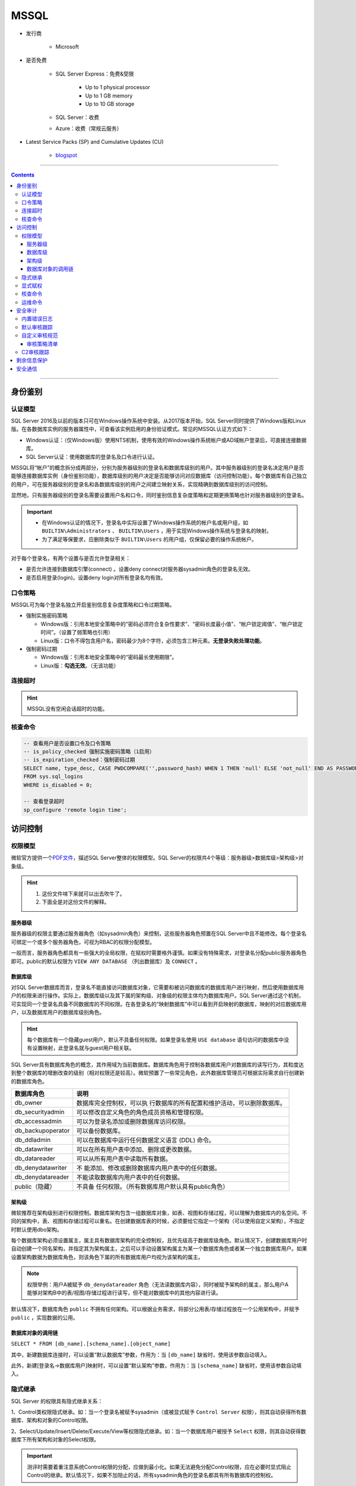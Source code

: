 MSSQL
=====

- 发行商

   - Microsoft

- 是否免费

   - SQL Server Express：免费&受限

      - Up to 1 physical processor
      - Up to 1 GB memory
      - Up to 10 GB storage

   - SQL Server：收费

   - Azure：收费（常规云服务）

- Latest Service Packs (SP) and Cumulative Updates (CU)

   - `blogspot <https://sqlserverbuilds.blogspot.com/>`_

----

.. contents::

----

身份鉴别
--------

认证模型
~~~~~~~~

SQL Server 2016及以前的版本只可在Windows操作系统中安装。从2017版本开始，SQL Server同时提供了Windows版和Linux版。在各数据库实例的服务器属性中，可查看该实例启用的身份验证模式。常见的MSSQL认证方式如下：

-  Windows认证：（仅Windows版）使用NTS机制，使用有效的Windows操作系统帐户或AD域帐户登录后，可直接连接数据库。

-  SQL Server认证：使用数据库的登录名及口令进行认证。

|image1|

MSSQL将“帐户”的概念拆分成两部分，分别为服务器级别的登录名和数据库级别的用户。其中服务器级别的登录名决定用户是否能够连接数据库实例（身份鉴别功能），数据库级别的用户决定是否能够访问对应数据库（访问控制功能）。每个数据库有自己独立的用户，可在服务器级别的登录名和各数据库级别的用户之间建立映射关系，实现精确到数据库级别的访问控制。

显然地，只有服务器级别的登录名需要设置用户名和口令，同时鉴别信息复杂度策略和定期更换策略也针对服务器级别的登录名。

.. important::

   - 在Windows认证的情况下，登录名中实际设置了Windows操作系统的帐户名或用户组，如 ``BUILTIN\Administrators`` 、 ``BUILTIN\Users`` ，用于实现Windows操作系统与登录名的映射。

   - 为了满足等保要求，应删除类似于 ``BUILTIN\Users`` 的用户组，仅保留必要的操作系统帐户。

|image2|

对于每个登录名，有两个设置与是否允许登录相关：

-  是否允许连接到数据库引擎(connect) 。设置deny
   connect对服务器sysadmin角色的登录名无效。

-  是否启用登录(login)。设置deny login对所有登录名均有效。

|image3|

口令策略
~~~~~~~~

MSSQL可为每个登录名独立开启鉴别信息复杂度策略和口令过期策略。

-  强制实施密码策略

   -  Windows版：引用本地安全策略中的“密码必须符合复杂性要求”、“密码长度最小值”、“帐户锁定阈值”、“帐户锁定时间”。（设置了弱策略也引用）

   -  Linux版：口令不得包含用户名，密码最少为8个字符，必须包含三种元素。\ **无登录失败处理功能**\ 。

-  强制密码过期

   -  Windows版：引用本地安全策略中的“密码最长使用期限”。

   -  Linux版：\ **勾选无效**\ 。（无该功能）

|image4|

连接超时
~~~~~~~~

|image5|

.. hint::

   MSSQL没有空闲会话超时的功能。

核查命令
~~~~~~~~

.. code:: sql

   -- 查看用户是否设置口令及口令策略
   -- is_policy_checked 强制实施密码策略（1启用）
   -- is_expiration_checked：强制密码过期
   SELECT name, type_desc, CASE PWDCOMPARE('',password_hash) WHEN 1 THEN 'null' ELSE 'not_null' END AS PASSWORD, is_policy_checked, is_expiration_checked
   FROM sys.sql_logins
   WHERE is_disabled = 0;

   -- 查看登录超时
   sp_configure 'remote login time';

|image6|

访问控制
--------

权限模型
~~~~~~~~

微软官方提供一个\ `PDF文件 <https://aka.ms/sql-permissions-poster>`__\ ，描述SQL
Server整体的权限模型。SQL Server的权限共4个等级：服务器级>数据库级>架构级>对象级。

.. hint::
   1. 这份文件啃下来就可以出去吹牛了。
   2. 下面全是对这份文件的解释。

服务器级
^^^^^^^^

服务器级的权限主要通过服务器角色（如sysadmin角色）来控制，这些服务器角色预置在SQL Server中且不能修改。每个登录名可绑定一个或多个服务器角色，可视为RBAC的权限分配模型。

一般而言，服务器角色都具有一些强大的全局权限，在赋权时需要格外谨慎。如果没有特殊需求，对登录名分配public服务器角色即可。public的默认权限为 ``VIEW ANY DATABASE`` （列出数据库）及 ``CONNECT`` 。

|image7|

数据库级
^^^^^^^^

对SQL
Server数据库而言，登录名不能直接访问数据库对象，它需要和被访问数据库的数据库用户进行映射，然后使用数据库用户的权限来进行操作。实际上，数据库级以及其下属的架构级、对象级的权限主体均为数据库用户。SQL Server通过这个机制，可实现同一个登录名具备不同数据库的不同权限。在各登录名的“映射数据库”中可以看到开启映射的数据库，映射的对应数据库用户，以及数据库用户的数据库级别角色。

.. hint::

   每个数据库有一个隐藏guest用户，默认不具备任何权限。如果登录名使用 ``USE database`` 语句访问的数据库中没有设置映射，此登录名就与guest用户相关联。

|image8|

SQL Server具有数据库角色的概念，其作用域为当前数据库。数据库角色用于控制各数据库用户对数据库的读写行为，其粒度达到整个数据库的增删改查的级别（相对权限还是较高）。微软预置了一些常见角色，此外数据库管理员可根据实际需求自行创建新的数据库角色。

+-------------------+-------------------------------------------------+
| 数据库角色        | 说明                                            |
+===================+=================================================+
| db_owner          | 数据库完全控制权，可以执                        |
|                   | 行数据库的所有配置和维护活动，可以删除数据库。  |
+-------------------+-------------------------------------------------+
| db_securityadmin  | 可以修改自定义角色的角色成员资格和管理权限。    |
+-------------------+-------------------------------------------------+
| db_accessadmin    | 可以为登录名添加或删除数据库访问权限。          |
+-------------------+-------------------------------------------------+
| db_backupoperator | 可以备份数据库。                                |
+-------------------+-------------------------------------------------+
| db_ddladmin       | 可以在数据库中运行任何数据定义语言 (DDL) 命令。 |
+-------------------+-------------------------------------------------+
| db_datawriter     | 可以在所有用户表中添加、删除或更改数据。        |
+-------------------+-------------------------------------------------+
| db_datareader     | 可以从所有用户表中读取所有数据。                |
+-------------------+-------------------------------------------------+
| db_denydatawriter | 不                                              |
|                   | 能添加、修改或删除数据库内用户表中的任何数据。  |
+-------------------+-------------------------------------------------+
| db_denydatareader | 不能读取数据库内用户表中的任何数据。            |
+-------------------+-------------------------------------------------+
| public（隐藏）    | 不具备                                          |
|                   | 任何权限。（所有数据库用户默认具有public角色）  |
+-------------------+-------------------------------------------------+

架构级
^^^^^^

微软推荐在架构级别进行权限控制。数据库架构包含一组数据库对象，如表、视图和存储过程，可以理解为数据库内的名空间。不同的架构中，表、视图和存储过程可以重名。在创建数据库表的时候，必须要给它指定一个架构（可以使用自定义架构），不指定时默认使用dbo架构。

每个数据库架构必须设置属主，属主具有数据库架构的完全控制权，且优先级高于数据库级角色。默认情况下，创建数据库用户时自动创建一个同名架构，并指定其为架构属主，之后可以手动设置架构属主为某一个数据库角色或者某一个独立数据库用户。如果设置架构数据为数据库角色，则该角色下属的所有数据库用户均视为该架构的属主。

.. note::

   权限举例：用户A被赋予 ``db_denydatareader`` 角色（无法读数据库内容），同时被赋予架构B的属主，那么用户A能够对架构B中的表/视图/存储过程进行读写，但不能对数据库中的其他内容进行读。

|image9|

默认情况下，数据库角色 ``public`` 不拥有任何架构。可以根据业务需求，将部分公用表/存储过程放在一个公用架构中，并赋予 ``public`` ，实现数据的公用。

|image10|

数据库对象的调用链
^^^^^^^^^^^^^^^^^^

``SELECT * FROM [db_name].[schema_name].[object_name]``

其中，新建数据库连接时，可以设置“默认数据库”参数，作用为：当 ``[db_name]`` 缺省时，使用该参数自动填入。

此外，新建[登录名->数据库用户]映射时，可以设置“默认架构”参数，作用为：当 ``[schema_name]`` 缺省时，使用该参数自动填入。

隐式继承
~~~~~~~~

SQL Server 的权限具有隐式继承关系：

1、Control类权限隐式继承。如：当一个登录名被赋予sysadmin（或被显式赋予 ``Control Server`` 权限），则其自动获得所有数据库、架构和对象的Control权限。

2、Select/Update/Insert/Delete/Execute/View等权限隐式继承。如：当一个数据库用户被授予 ``Select`` 权限，则其自动获得数据库下所有架构和对象的Select权限。

|image11|

.. important:: 

   测评时需要着重注意系统Control权限的分配，应做到最小化。如果无法避免分配Control权限，应在必要时显式阻止Control的继承。默认情况下，如果不加阻止的话，所有sysadmin角色的登录名都具有所有数据库的控制权。

显式赋权
~~~~~~~~

SQL
Server提供了“安全对象”功能，可视为DAC。优先级为“显式赋权（安全对象）> 隐式继承（内置角色）”。

数据库中的每个对象都具有“安全对象”的标签（如：登录名-属性-安全对象），可以精细化控制访问策略。如：

-  在服务器层面新建登录名，并赋予更改任意服务器审核的权限，就可以赋予该登录名审计日志设置和查看权限，也就是可以作为安全审计员。

-  在各业务数据库层面拒绝sa的 ``Control Database`` 权限，sa就失去了对应数据库及子对象的Control权限。

|image12|

核查命令
~~~~~~~~

.. code:: sql

   -- 查看服务器角色列表
   EXEC sp_helpsrvrole;

   -- 查看服务器角色的所有权限（两者皆可）
   SELECT * 
   FROM sys.fn_builtin_permissions('SERVER') 
   ORDER BY permission_name;
   EXEC sp_srvrolepermission;
   
   -- 查看服务器角色成员信息
   EXEC sp_helpsrvrolemember;
   SELECT * FROM sys.server_role_members;

   -- 查看某数据库角色或数据库用户拥有的架构：
   SELECT * 
   FROM sys.schemas 
   WHERE principal_id = DATABASE_PRINCIPAL_ID('public')

运维命令
~~~~~~~~

.. code:: sql

   -- 创建登录名
   CREATE LOGIN loginName WITH PASSWORD = 'pass';

   -- 打开数据库
   USE databaseName;
   -- 创建登录名与数据库用户的映射
   CREATE userName FOR LOGIN loginName;
   -- 新建数据库角色
   CREATE ROLE ProgramerRole;
   -- 将用户添加到角色中
   EXEC sp_addrolemember 'ProgramerRole', 'userName';

   -- 授予角色创建表、创建存储过程、创建视图的权限
   GRANT CREATE TABLE, CREATE PROCEDURE, CREATE VIEW TO ProgramerRole;

   -- 授予角色dbo架构的权限
   -- EXECUTE和ALTER用于执行、修改、删除存储过程
   GRANT SELECT, INSERT, EXECUTE, ALTER ON schema::dbo TO ProgramerRole;

安全审计
--------

内置错误日志
~~~~~~~~~~~~

MSSQL默认开启着错误日志，位置在“服务器-管理-SQL Server日志”中。内容如下：

-  SQL SERVER 的启动参数，以及认证模式，内存分配模式。

-  每个数据库是否能够被正常打开。如果不能，原因是什么

-  数据库损坏相关的错误

-  数据库备份与恢复动作记录

-  DBCC CHECKDB记录

-  内存相关的错误和警告

-  SQL调度出现异常时的警告。一般SERVER Hang 会伴随着有这些警告

-  SQL I/O操作遇到长时间延迟的警告

-  SQL在运行过程中遇到的其他级别比较高的错误

-  SQL内部的访问越界错误（Access Violation）

-  SQL服务关闭时间

-  SQL SERVER版本，以及windows和processor基本信息。

|image13|

默认状态下，错误日志会在 ``MSSQL/LOG`` 文件夹中存放7个。在日志文件达到大小上限或服务器重启时，自动进行一次rotate。可在数据库中执行 ``EXEC sp_cycle_errorlog`` （仅服务器角色sysadmin具有权限），强制进行一次日志rotate。

默认审核跟踪
~~~~~~~~~~~~

SQL Server 2005之后引入默认审核跟踪策略，针对重要事件进行审核跟踪。日志属性为：事件、用户、主机名、事件ID、登录名、时间、数据库名、对象名、服务器级别日志详细信息。但默认审核跟踪的日志文件只记录5个，每个文件大小最大为20M，且不允许修改配置。在“数据库-Facets-服务器审核-DefaultTraceEnabled”可以查看默认审核跟踪的状态。

审核跟踪日志将写入 ``$程序目录\mssql\data`` 或 ``$程序目录\mssql$instancename\data`` ，文件名的格式为 ``audittrace_yyyymmddhhmmss.trc`` 。可通过 ``::fn_trace_gettable('/path/to/log.trc', default)`` 装载日志文件。

|image14|

微软提供SQL Server Profiler工具，可用于查看数据库的审核跟踪文件。在SQL Server
Management Studio的工具菜单中也有SQL Server Profiler的快捷方式。

|image15|

|image16|

自定义审核规范
~~~~~~~~~~~~~~

SQL Server
2008开始引入了自定义审核规范功能及自定义审核的功能，管理员可根据实际业务需求自行设置审核策略，不再需要在C2审核跟踪和默认审核跟踪之间二选一。自定义审核需要依次在服务器中设置两个参数，其中：

-  在实例级安全选项和数据库级安全选项分别设置“审核规范”，用于指定审核的对象及类型。

-  在实例级安全选项中设置“审核”，用于设置审核是否启用、审核文件存放路径、审核文件大小限制、审核日志写入失败时的动作（生产环境不得选“关闭服务器”）。

|image17|

|image18|

审核策略清单
^^^^^^^^^^^^

+----------------------------------+----------------------------------+
| 事件                             | 说明                             |
+==================================+==================================+
| APPLIC                           | 更改应用程序角色的密码           |
| ATION_ROLE_CHANGE_PASSWORD_GROUP |                                  |
+----------------------------------+----------------------------------+
| AUDIT_CHANGE_GROUP               | 创建、修改或删除任何审核时       |
+----------------------------------+----------------------------------+
| BACKUP_RESTORE_GROUP             | 发出备份或还原命令时             |
+----------------------------------+----------------------------------+
| BATCH_COMPLETED_GROUP            | 每当任何批处理文本、存储过程     |
|                                  | 或事务管理操作执行完成时触发事件 |
+----------------------------------+----------------------------------+
| BATCH_STARTED_GROUP              | 每当任何批                       |
|                                  | 处理文本、存储过程或事务管理操作 |
+----------------------------------+----------------------------------+
| BROKER_LOGIN_GROUP               | 报告与 Service Broker            |
|                                  | 传输安全性相关的审核消息（等效于 |
|                                  | Audit Broker Login Event Class） |
+----------------------------------+----------------------------------+
| DATABASE_CHANGE_GROUP            | 创建、更改或删除数据库时         |
+----------------------------------+----------------------------------+
| DATABASE_LOGOUT_GROUP            | 在包含数据库用户注销某一数据库时 |
+----------------------------------+----------------------------------+
| DATABASE_MIRRORING_LOGIN_GROUP   | 报告与数                         |
|                                  | 据库镜像传输安全性相关的审核消息 |
+----------------------------------+----------------------------------+
| DATABASE_OBJECT_ACCESS_GROUP     | 访问数据库                       |
|                                  | 对象（如消息类型、程序集和协定） |
+----------------------------------+----------------------------------+
| DATABASE_OBJECT_CHANGE_GROUP     | 针对数据库对象执行 CREATE、ALTER |
|                                  | 或 DROP 语句时                   |
+----------------------------------+----------------------------------+
| DATABA                           | 在数据库范围内更改对象所有者时   |
| SE_OBJECT_OWNERSHIP_CHANGE_GROUP |                                  |
+----------------------------------+----------------------------------+
| DATABAS                          | 针对数据库对象发出 GRANT、REVOKE |
| E_OBJECT_PERMISSION_CHANGE_GROUP | 或 DENY 语句时                   |
+----------------------------------+----------------------------------+
| DATABASE_OPERATION_GROUP         | 对于任何数据库的任何操作时       |
+----------------------------------+----------------------------------+
| DATABASE_OWNERSHIP_CHANGE_GROUP  | 使用 ALTER AUTHORIZATION         |
|                                  | 语句更改数据库的所有者时（等效于 |
|                                  | Audit Change Database Owner      |
|                                  | Event Class）                    |
+----------------------------------+----------------------------------+
| DATABASE_PERMISSION_CHANGE_GROUP | SQL Server                       |
|                                  | 中的任何主体针对某语句权限发出   |
|                                  | GRANT、REVOKE 或 DENY            |
|                                  | 语句时（等效于 Audit Database    |
|                                  | Scope GDR Event Class）          |
+----------------------------------+----------------------------------+
| DATABASE_PRINCIPAL_CHANGE_GROUP  | 在数据库中创建、更               |
|                                  | 改或删除主体（如用户）时（等效于 |
|                                  | Audit Database Principal         |
|                                  | Management Event Class、Audit    |
|                                  | Add DB Principal）               |
+----------------------------------+----------------------------------+
| DATABA                           | 数据库范围内存在模拟操作（如     |
| SE_PRINCIPAL_IMPERSONATION_GROUP | EXECUTE AS <principal> 或        |
|                                  | SETPRINCIPAL）时                 |
+----------------------------------+----------------------------------+
| D                                | 向数据库                         |
| ATABASE_ROLE_MEMBER_CHANGE_GROUP | 角色添加登录名或从中删除登录名时 |
+----------------------------------+----------------------------------+
| DBCC_GROUP                       | 主体发出任何 DBCC 命令时         |
+----------------------------------+----------------------------------+
| FAIL                             | 某个主体尝试登录到数据库并且失败 |
| ED_DATABASE_AUTHENTICATION_GROUP |                                  |
+----------------------------------+----------------------------------+
| FAILED_LOGIN_GROUP               | 主体尝试登录到 SQL Server        |
|                                  | ，但是失败                       |
+----------------------------------+----------------------------------+
| FULLTEXT_GROUP                   | 发生了全文搜索事件               |
+----------------------------------+----------------------------------+
| LOGIN_CHANGE_PASSWORD_GROUP      | 通过 ALTER LOGIN 语句或          |
|                                  | sp_password                      |
|                                  | 存储过程更改登录密码时           |
+----------------------------------+----------------------------------+
| LOGOUT_GROUP                     | 指示主体已注销 SQL               |
|                                  | Server（等效于 Audit Logout      |
|                                  | Event Class）                    |
+----------------------------------+----------------------------------+
| SCHEMA_OBJECT_ACCESS_GROUP       | 每                               |
|                                  | 次在架构中使用对象权限时（等效于 |
|                                  | Audit Schema Object Access Event |
|                                  | Class）                          |
+----------------------------------+----------------------------------+
| SCHEMA_OBJECT_CHANGE_GROUP       | 针对架构执行 CREATE、ALTER 或    |
|                                  | DROP 操作时                      |
+----------------------------------+----------------------------------+
| SCHE                             | 检查更改架构对象的所有者的权限时 |
| MA_OBJECT_OWNERSHIP_CHANGE_GROUP |                                  |
+----------------------------------+----------------------------------+
| SCHEM                            | 对架构对象执行 GRANT、DENY 或    |
| A_OBJECT_PERMISSION_CHANGE_GROUP | REVOKE 语句时                    |
+----------------------------------+----------------------------------+
| SERVER_OBJECT_CHANGE_GROUP       | 针对服务器对象执行 CREATE、ALTER |
|                                  | 或 DROP 操作时                   |
+----------------------------------+----------------------------------+
| SERV                             | 服务                             |
| ER_OBJECT_OWNERSHIP_CHANGE_GROUP | 器范围中的对象的所有者发生更改时 |
+----------------------------------+----------------------------------+
| SERVE                            | 任何主体针对某服务器对象权限发出 |
| R_OBJECT_PERMISSION_CHANGE_GROUP | GRANT、REVOKE、或 DENY 语句时    |
+----------------------------------+----------------------------------+
| SERVER_OPERATION_GROUP           | 使用安全审核操作（如使更         |
|                                  | 改设置、资源、外部访问或授权）时 |
+----------------------------------+----------------------------------+
| SERVER_PERMISSION_CHANGE_GROUP   | 针对获取服务器范围内的权限而发出 |
|                                  | GRANT、REVOKE 或 DENY 语句时     |
+----------------------------------+----------------------------------+
| SERVER_PRINCIPAL_CHANGE_GROUP    | 创建                             |
|                                  | 、更改或删除服务器主体时（等效于 |
|                                  | Audit Login GDR Event Class）    |
+----------------------------------+----------------------------------+
| SERV                             | 服务器范围内发生模拟（如 EXECUTE |
| ER_PRINCIPAL_IMPERSONATION_GROUP | AS <login>）时                   |
+----------------------------------+----------------------------------+
| SERVER_ROLE_MEMBER_CHANGE_GROUP  | 向固定服务器角色添加             |
|                                  | 登录名或从中删除登录名时（等效于 |
|                                  | Audit Add Login to Server Role   |
|                                  | 事件类）                         |
+----------------------------------+----------------------------------+
| SERVER_STATE_CHANGE_GROUP        | 修改 SQL Server 服务状态时       |
+----------------------------------+----------------------------------+
| SUCCESSF                         | 指示主体已成功登录到数据库       |
| UL_DATABASE_AUTHENTICATION_GROUP |                                  |
+----------------------------------+----------------------------------+
| SUCCESSFUL_LOGIN_GROUP           | 指示主体已成功登录到 SQL Server  |
+----------------------------------+----------------------------------+
| TRACE_CHANGE_GROUP               | 检查 ALTER TRACE 权限的所有语句  |
+----------------------------------+----------------------------------+
| TRANSACTION_GROUP                | 由 BEGIN TRANSACTION、ROLLBACK   |
|                                  | TRANSACTION 和 COMMIT            |
|                                  | TRANSACTION操作引发              |
+----------------------------------+----------------------------------+
| USER_CHANGE_PASSWORD_GROUP       | 使用 ALTER USER                  |
|                                  | 语句更改数据库用户的密码时       |
+----------------------------------+----------------------------------+
| USER_DEFINED_AUDIT_GROUP         | 使用 自定义的sp_audit_write      |
|                                  | (Transact-SQL) 引发              |
+----------------------------------+----------------------------------+
| SELECT                           | 发出 SELECT 语句时               |
+----------------------------------+----------------------------------+
| UPDATE                           | 发出 UPDATE 语句时               |
+----------------------------------+----------------------------------+
| INSERT                           | 发出 INSERT 语句时               |
+----------------------------------+----------------------------------+
| DELETE                           | 发出 DELETE 语句时               |
+----------------------------------+----------------------------------+
| EXECUTE                          | 发出 EXECUTE 语句时              |
+----------------------------------+----------------------------------+
| RECEIVE                          | 发出 RECEIVE 语句时              |
+----------------------------------+----------------------------------+
| REFERENCES                       | 检查 REFERENCES 权限时           |
+----------------------------------+----------------------------------+
| AUDIT_CHANGE_GROUP               | 发出以                           |
|                                  | 下命令之一时将引发此事件：CREATE |
|                                  | SERVER AUDIT、ALTER SERVER       |
|                                  | AUDIT、DROP SERVER AUDIT、CREATE |
|                                  | SERVER AUDIT                     |
|                                  | SPECIFICATION、ALTER SERVER      |
|                                  | AUDIT SPECIFICATION、DROP SERVER |
|                                  | AUDIT SPECIFICATION、CREATE      |
|                                  | DATABASE AUDIT                   |
|                                  | SPECIFICATION、ALTER DATABASE    |
|                                  | AUDIT SPECIFICATION、DROP        |
|                                  | DATABASE AUDIT SPECIFICATION     |
+----------------------------------+----------------------------------+

C2审核跟踪
~~~~~~~~~~

.. warning::

   原则上不应指导用户启用C2审核跟踪。原因如下：

   -  C2审核会记录对数据库的所有操作及数据库的所有状态，会对服务器的性能产生较大影响。
   -  C2审核日志会占用大量磁盘空间。
   -  在C2审核日志无法写入的情况下（如磁盘满），SQL Server实例将被强制关闭。

|image19|

剩余信息保护
------------

MSSQL提供\ `通用准则 <https://docs.microsoft.com/zh-cn/sql/database-engine/configure-windows/common-criteria-compliance-enabled-server-configuration-option?view=sql-server-ver15>`__\ 选项。

|image20|

安全通信
--------

SQL Server
2005版本开始，默认自签发了SSL证书，并对鉴别信息采用加密（TLS）方式传输，但不对之后的通信进行加密。只有当客户端主动要求使用SSL方式连接时，MSSQL才对会话进行全程加密。

|image21|

可在数据库实例配置“强制加密”参数。启用强制加密功能后，MSSQL强制对会话进行全程加密。如果客户端不支持服务器的TLS版本或算法套件，则服务器将拒绝连接。配置位置如下：

-  Windows版：SQL Server Configuration Manager-SQL Server网络配置-各实例协议-TCP/IP

-  Linux版：/var/opt/mssql/mssql.conf-[network]-forceencryption

|image22|

MSSQL默认启用SSLv3-TLSv1.1版本的协议，启用所有算法套件（Nessus一扫就是一堆问题）。SQL Server 2016版本开始原生支持TLSv1.2。SQL Server 2008之后的版本可以通过安装补丁的方式引入TLSv1.2的支持，可以在微软的\ `技术文档 <https://support.microsoft.com/zh-cn/help/3135244/tls-1-2-support-for-microsoft-sql-server>`__\ 中查阅相关资料。如果要限制SSL协议版本及算法套件，需要在注册表中设置Protocols及CipherSuites项。其路径位于：

``HKEY_LOCAL_MACHINE\SYSTEM\CurrentControlSet\Control\SecurityProviders\SCHANNEL\Protocols``

|image23|



.. |image1| image:: media/mssql/image1.png
   :width: 5.06711in
   :height: 2.06685in
.. |image2| image:: media/mssql/image2.png
   :width: 3.07527in
   :height: 1.18344in
.. |image3| image:: media/mssql/image3.png
   :width: 4.37538in
   :height: 2.7169in
.. |image4| image:: media/mssql/image4.png
   :width: 5.76806in
   :height: 4.73681in
.. |image5| image:: media/mssql/image5.png
   :width: 5.76806in
   :height: 4.73819in
.. |image6| image:: media/mssql/image6.png
   :width: 5.76806in
   :height: 2.88125in
.. |image7| image:: media/mssql/image7.png
   :width: 5.76806in
   :height: 4.80833in
.. |image8| image:: media/mssql/image8.png
   :width: 5.76806in
   :height: 4.73819in
.. |image9| image:: media/mssql/image9.png
   :width: 5.76806in
   :height: 4.74028in
.. |image10| image:: media/mssql/image10.png
   :width: 5.76806in
   :height: 4.83194in
.. |image11| image:: media/mssql/image11.png
   :width: 5.76806in
   :height: 4.74028in
.. |image12| image:: media/mssql/image12.png
   :width: 5.76806in
   :height: 4.74028in
.. |image13| image:: media/mssql/image13.png
   :width: 5.76806in
   :height: 3.15764in
.. |image14| image:: media/mssql/image14.png
   :width: 5.76806in
   :height: 5.08125in
.. |image15| image:: media/mssql/image15.png
   :width: 5.76806in
   :height: 1.23611in
.. |image16| image:: media/mssql/image16.png
   :width: 5.76806in
   :height: 3.13264in
.. |image17| image:: media/mssql/image17.png
   :width: 5.76806in
   :height: 3.13056in
.. |image18| image:: media/mssql/image18.png
   :width: 5.76806in
   :height: 3.15764in
.. |image19| image:: media/mssql/image19.png
   :width: 5.76806in
   :height: 4.46389in
.. |image20| image:: media/mssql/image20.png
   :width: 5.76806in
   :height: 4.36944in
.. |image21| image:: media/mssql/image21.png
   :width: 5.29212in
   :height: 5.02544in
.. |image22| image:: media/mssql/image22.png
   :width: 5.76806in
   :height: 4.32847in
.. |image23| image:: media/mssql/image23.png
   :width: 5.76806in
   :height: 2.5625in
